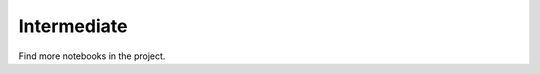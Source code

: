 .. _intermediate:

===================
Intermediate
===================

.. nblinkgallery::
    :caption: Use multiple vector products at once
    :name: vector_products

    ../SWOT-Hydrology/INTERMEDIATE/plot_timeseries_from_multiple_lakesp_prior.ipynb
    ../SWOT-Hydrology/INTERMEDIATE/plot_geometries_from_multiple_lakesp_prior.ipynb

.. nblinkgallery::
    :caption: Download and Convert Pixel Cloud products into a user-friendly format
    :name: pixcdust

    ../SWOT-Hydrology/INTERMEDIATE/download_pixc_to_gpkg.ipynb
    ../SWOT-Hydrology/INTERMEDIATE/download_pixc_to_zarr.ipynb
    This gallery is based on the `PixCDust <https://github.com/SWOT-community/PixCDust>`_ package, dedicated to foster the use of the SWOT-HR Pixel Cloud products.  
Find more notebooks in the project.

.. nblinkgallery::
    :caption: Dive in Pixel Cloud data
    :name: pixc4experts
    ../SWOT-Hydrology/INTERMEDIATE/from_pixc_to_virtual_stations.ipynb
    ../SWOT-Hydrology/INTERMEDIATE/SWOT_PIXC_PhaseUnwrap_localmachine.ipynb
    ../SWOT-Hydrology/INTERMEDIATE/SWOT_PIXC_Area_localmachine.ipynb
